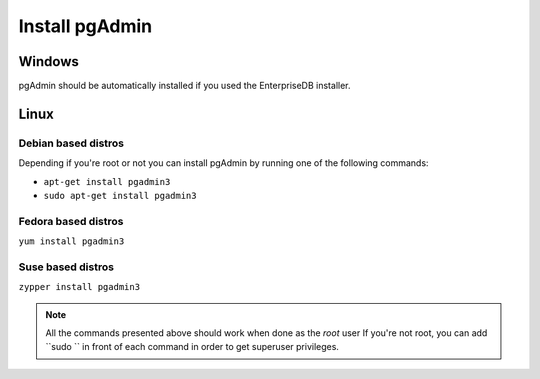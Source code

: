 .. _install pgAdmin:

Install pgAdmin 
===============

Windows
-------

pgAdmin should be automatically installed if you used the EnterpriseDB installer.

Linux
-----

Debian based distros
^^^^^^^^^^^^^^^^^^^^

Depending if you're root or not you can install pgAdmin by running one of the following commands:

- ``apt-get install pgadmin3``
- ``sudo apt-get install pgadmin3``

Fedora based distros
^^^^^^^^^^^^^^^^^^^^

``yum install pgadmin3``

Suse based distros
^^^^^^^^^^^^^^^^^^

``zypper install pgadmin3``

.. note::

 All the commands presented above should work when done as the *root* user
 If you're not root, you can add ``sudo `` in front of each command
 in order to get superuser privileges.
 
